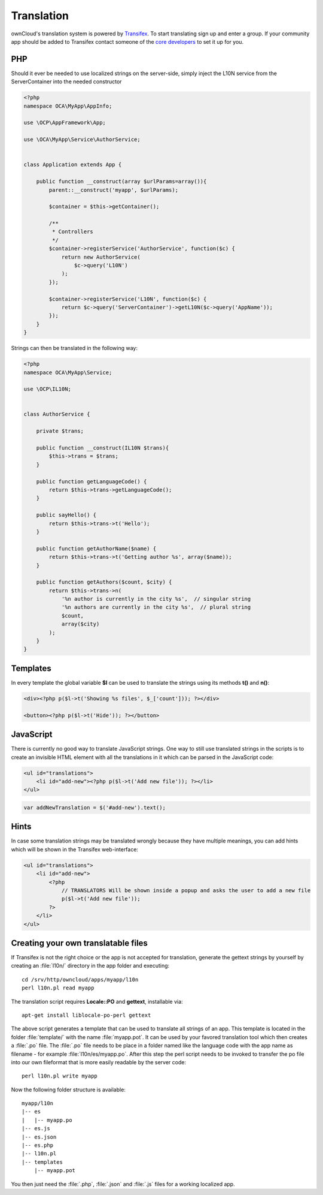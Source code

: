 ===========
Translation
===========

.. sectionauthor:: Bernhard Posselt <dev@bernhard-posselt.com>

ownCloud's translation system is powered by `Transifex <https://www.transifex.com/projects/p/owncloud/>`_. To start translating sign up and enter a group. If your community app should be added to Transifex contact someone of the `core developers <http://owncloud.org/about/contact/>`_ to set it up for you.

PHP
===
Should it ever be needed to use localized strings on the server-side, simply inject the L10N service from the ServerContainer into the needed constructor


.. code-block:: php

    <?php
    namespace OCA\MyApp\AppInfo;

    use \OCP\AppFramework\App;

    use \OCA\MyApp\Service\AuthorService;


    class Application extends App {

        public function __construct(array $urlParams=array()){
            parent::__construct('myapp', $urlParams);

            $container = $this->getContainer();

            /**
             * Controllers
             */
            $container->registerService('AuthorService', function($c) {
                return new AuthorService(
                    $c->query('L10N')
                );
            });

            $container->registerService('L10N', function($c) {
                return $c->query('ServerContainer')->getL10N($c->query('AppName'));
            });
        }
    }

Strings can then be translated in the following way:

.. code-block:: php

    <?php
    namespace OCA\MyApp\Service;

    use \OCP\IL10N;


    class AuthorService {

        private $trans;

        public function __construct(IL10N $trans){
            $this->trans = $trans;
        }

        public function getLanguageCode() {
            return $this->trans->getLanguageCode();
        }

        public sayHello() {
            return $this->trans->t('Hello');
        }

        public function getAuthorName($name) {
            return $this->trans->t('Getting author %s', array($name));
        }

        public function getAuthors($count, $city) {
            return $this->trans->n(
                '%n author is currently in the city %s',  // singular string
                '%n authors are currently in the city %s',  // plural string
                $count,
                array($city)
            );
        }
    }



Templates
=========
In every template the global variable **$l** can be used to translate the strings using its methods **t()** and **n()**:

.. code-block:: php

    <div><?php p($l->t('Showing %s files', $_['count'])); ?></div>

    <button><?php p($l->t('Hide')); ?></button>

JavaScript
==========
There is currently no good way to translate JavaScript strings. One way to still use translated strings in the scripts is to create an invisible HTML element with all the translations in it which can be parsed in the JavaScript code:

.. code-block:: php

    <ul id="translations">
        <li id="add-new"><?php p($l->t('Add new file')); ?></li>
    </ul>

.. code-block:: js

    var addNewTranslation = $('#add-new').text();

Hints
=====
In case some translation strings may be translated wrongly because they have multiple meanings, you can add hints which will be shown in the Transifex web-interface:

.. code-block:: php

    <ul id="translations">
        <li id="add-new">
            <?php
                // TRANSLATORS Will be shown inside a popup and asks the user to add a new file
                p($l->t('Add new file')); 
            ?>
        </li>
    </ul>

Creating your own translatable files
====================================

If Transifex is not the right choice or the app is not accepted for translation,
generate the gettext strings by yourself by creating an :file:`l10n/` directory
in the app folder and executing::


    cd /srv/http/owncloud/apps/myapp/l10n
    perl l10n.pl read myapp

The translation script requires **Locale::PO** and **gettext**, installable via::

    apt-get install liblocale-po-perl gettext

The above script generates a template that can be used to translate all strings
of an app. This template is located in the folder :file:`template/` with the
name :file:`myapp.pot`. It can be used by your favored translation tool which
then creates a :file:`.po` file. The :file:`.po` file needs to be place in a
folder named like the language code with the app name as filename - for example
:file:`l10n/es/myapp.po`. After this step the perl script needs to be invoked to
transfer the po file into our own fileformat that is more easily readable by
the server code::

    perl l10n.pl write myapp

Now the following folder structure is available::

    myapp/l10n
    |-- es
    |   |-- myapp.po
    |-- es.js
    |-- es.json
    |-- es.php
    |-- l10n.pl
    |-- templates
        |-- myapp.pot

You then just need the :file:`.php`, :file:`.json` and :file:`.js` files for a
working localized app.
